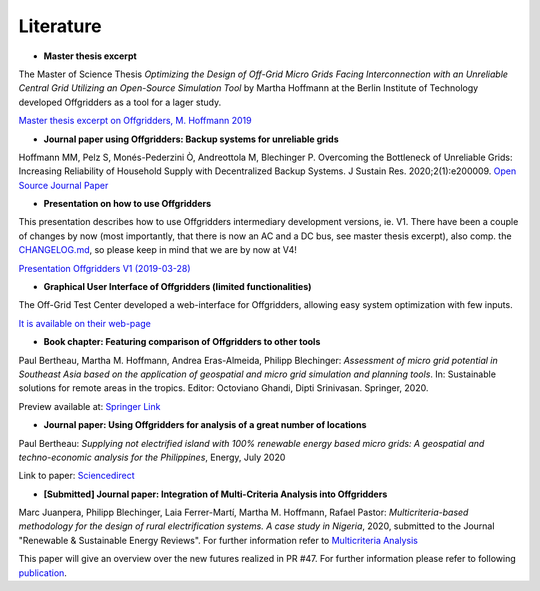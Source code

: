 ==========================================
Literature
==========================================

* **Master thesis excerpt**

The Master of Science Thesis *Optimizing the Design of Off-Grid Micro Grids Facing Interconnection with an Unreliable Central Grid Utilizing an Open-Source Simulation Tool* by Martha Hoffmann at the Berlin Institute of Technology developed Offgridders as a tool for a lager study.

`Master thesis excerpt on Offgridders, M. Hoffmann 2019 <https://github.com/rl-institut/offgridders/tree/dev/docs/files/Offgridders_description_hoffmann_rli.pdf>`_

* **Journal paper using Offgridders: Backup systems for unreliable grids**

Hoffmann MM, Pelz S, Monés-Pederzini Ò, Andreottola   M, Blechinger P. Overcoming the Bottleneck of Unreliable Grids: Increasing   Reliability of Household Supply with Decentralized Backup Systems. J Sustain   Res. 2020;2(1):e200009. `Open Source Journal Paper <https://sustainability.hapres.com/htmls/JSR_1173_Detail.html>`_

* **Presentation on how to use Offgridders**

This presentation describes how to use Offgridders intermediary development versions, ie. V1. There have been a couple of changes by now (most importantly, that there is now an AC and a DC bus, see master thesis excerpt), also comp. the `CHANGELOG.md <https://github.com/rl-institut/offgridders/blob/dev/CHANGELOG.md>`_, so please keep in mind that we are by now at V4!

`Presentation Offgridders V1 (2019-03-28) <https://github.com/rl-institut/offgridders/tree/dev/docs/files/MGT_Tutorial_Mar28.pdf>`_

* **Graphical User Interface of Offgridders (limited functionalities)**

The Off-Grid Test Center developed a web-interface for Offgridders, allowing easy system optimization with few inputs.

`It is available on their web-page <http://offgridtestcenter.nl/assessment-tool/#/>`_

* **Book chapter: Featuring comparison of Offgridders to other tools**

Paul Bertheau, Martha M. Hoffmann, Andrea Eras-Almeida, Philipp Blechinger: *Assessment of micro grid potential in Southeast Asia based on the application of geospatial and micro grid simulation and planning tools*. In: Sustainable solutions for remote areas in the tropics. Editor: Octoviano Ghandi, Dipti Srinivasan. Springer, 2020.

Preview available at: `Springer Link <https://www.springer.com/gp/book/9783030419516#aboutBook>`_

* **Journal paper: Using Offgridders for analysis of a great number of locations**

Paul Bertheau: *Supplying not electrified island with 100% renewable energy based micro grids: A geospatial and techno-economic analysis for the Philippines*, Energy, July 2020

Link to paper: `Sciencedirect <https://www.sciencedirect.com/science/article/abs/pii/S0360544220307775?dgcid=author>`_

* **[Submitted] Journal paper: Integration of Multi-Criteria Analysis into Offgridders**

Marc Juanpera, Philipp Blechinger, Laia Ferrer-Martí, Martha M. Hoffmann, Rafael Pastor: *Multicriteria-based methodology for the design of rural electrification systems. A case study in Nigeria*,  2020, submitted to the Journal "Renewable & Sustainable Energy Reviews". For further information refer to `Multicriteria Analysis <https://offgridders.readthedocs.io/en/latest/Multicriteria_Analysis.html>`_

This paper will give an overview over the new futures realized in PR #47. For further information please refer to following `publication <https://www.sciencedirect.com/science/article/abs/pii/S1364032120305323?via%3Dihub>`_.